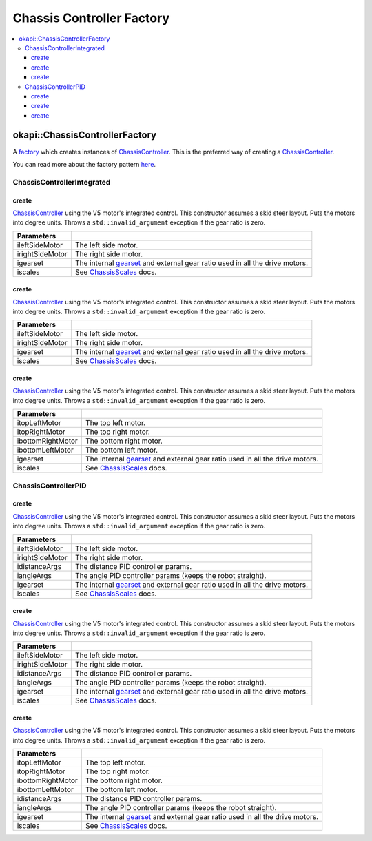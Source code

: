 ==========================
Chassis Controller Factory
==========================

.. contents:: :local:

okapi::ChassisControllerFactory
===============================

A `factory <https://sourcemaking.com/design_patterns/factory_method>`_ which creates instances of
`ChassisController <abstract-chassis-controller.html>`_. This is the preferred way of creating a
`ChassisController <abstract-chassis-controller.html>`_.

You can read more about the factory pattern
`here <https://sourcemaking.com/design_patterns/factory_method>`_.

ChassisControllerIntegrated
---------------------------

create
~~~~~~

`ChassisController <abstract-chassis-controller.html>`_ using the V5 motor's integrated control.
This constructor assumes a skid steer layout. Puts the motors into degree units. Throws a
``std::invalid_argument`` exception if the gear ratio is zero.

.. tabs ::
   .. tab :: Prototype
      .. highlight:: cpp
      ::

        static ChassisControllerIntegrated create(
          Motor ileftSideMotor, Motor irightSideMotor,
          const AbstractMotor::GearsetRatioPair igearset = AbstractMotor::gearset::red,
          const ChassisScales &iscales = ChassisScales({1, 1}));

   .. tab :: Example
      .. highlight:: cpp
      ::

        // You can use the default gearset and scales if you have a very simple robot
        auto myChassis = okapi::ChassisControllerFactory::create(
          -11, 1
        );

        // Otherwise, you should specify the gearset and scales for your robot
        auto myChassis = okapi::ChassisControllerFactory::create(
          -11, 1,
          AbstractMotor::gearset::green,
          okapi::ChassisScales({2.75_in, 10.5_in})
        );

================= ===================================================================
Parameters
================= ===================================================================
 ileftSideMotor    The left side motor.
 irightSideMotor   The right side motor.
 igearset          The internal `gearset <../../device/motor/abstract-abstract-motor.html>`_ and external gear ratio used in all the drive motors.
 iscales           See `ChassisScales <chassis-scales.html>`_ docs.
================= ===================================================================

create
~~~~~~

`ChassisController <abstract-chassis-controller.html>`_ using the V5 motor's integrated control.
This constructor assumes a skid steer layout. Puts the motors into degree units. Throws a
``std::invalid_argument`` exception if the gear ratio is zero.

.. tabs ::
   .. tab :: Prototype
      .. highlight:: cpp
      ::

        static ChassisControllerIntegrated create(
          MotorGroup ileftSideMotor, MotorGroup irightSideMotor,
          const AbstractMotor::GearsetRatioPair igearset = AbstractMotor::gearset::red,
          const ChassisScales &iscales = ChassisScales({1, 1}));

   .. tab :: Example
      .. highlight:: cpp
      ::

        // You can use the default gearset and scales if you have a very simple robot
        auto myChassis = okapi::ChassisControllerFactory::create(
          {1, 2}, {-3, -4}
        );

        // Otherwise, you should specify the gearset and scales for your robot
        auto myChassis = okapi::ChassisControllerFactory::create(
          {1, 2}, {-3, -4},
          AbstractMotor::gearset::green,
          okapi::ChassisScales({2.75_in, 10.5_in})
        );

================= ===================================================================
Parameters
================= ===================================================================
 ileftSideMotor    The left side motor.
 irightSideMotor   The right side motor.
 igearset          The internal `gearset <../../device/motor/abstract-abstract-motor.html>`_ and external gear ratio used in all the drive motors.
 iscales           See `ChassisScales <chassis-scales.html>`_ docs.
================= ===================================================================

create
~~~~~~

`ChassisController <abstract-chassis-controller.html>`_ using the V5 motor's integrated control.
This constructor assumes a skid steer layout. Puts the motors into degree units. Throws a
``std::invalid_argument`` exception if the gear ratio is zero.

.. tabs ::
   .. tab :: Prototype
      .. highlight:: cpp
      ::

        static ChassisControllerIntegrated create(
          Motor itopLeftMotor, Motor itopRightMotor, Motor ibottomRightMotor, Motor ibottomLeftMotor,
          const AbstractMotor::GearsetRatioPair igearset = AbstractMotor::gearset::red,
          const ChassisScales &iscales = ChassisScales({1, 1}));

   .. tab :: Example
      .. highlight:: cpp
      ::

        // You can use the default gearset and scales if you have a very simple robot
        auto myChassis = okapi::ChassisControllerFactory::create(
          1, -2, -3, 4
        );

        // Otherwise, you should specify the gearset and scales for your robot
        auto myChassis = okapi::ChassisControllerFactory::create(
          1, -2, -3, 4,
          AbstractMotor::gearset::green,
          okapi::ChassisScales({2.75_in, 10.5_in})
        );

=================== ===================================================================
Parameters
=================== ===================================================================
 itopLeftMotor       The top left motor.
 itopRightMotor      The top right motor.
 ibottomRightMotor   The bottom right motor.
 ibottomLeftMotor    The bottom left motor.
 igearset            The internal `gearset <../../device/motor/abstract-abstract-motor.html>`_ and external gear ratio used in all the drive motors.
 iscales             See `ChassisScales <chassis-scales.html>`_ docs.
=================== ===================================================================

ChassisControllerPID
--------------------

create
~~~~~~

`ChassisController <abstract-chassis-controller.html>`_ using the V5 motor's integrated control.
This constructor assumes a skid steer layout. Puts the motors into degree units. Throws a
``std::invalid_argument`` exception if the gear ratio is zero.

.. tabs ::
   .. tab :: Prototype
      .. highlight:: cpp
      ::

        static ChassisControllerPID create(
          Motor ileftSideMotor, Motor irightSideMotor,
          const IterativePosPIDControllerArgs &idistanceArgs,
          const IterativePosPIDControllerArgs &iangleArgs,
          const AbstractMotor::GearsetRatioPair igearset = AbstractMotor::gearset::red,
          const ChassisScales &iscales = ChassisScales({1, 1}));

   .. tab :: Example
      .. highlight:: cpp
      ::

        // You can use the default gearset and scales if you have a very simple robot
        auto myChassis = okapi::ChassisControllerFactory::create(
          -11, 1,
          okapi::IterativePosPIDControllerArgs(0.5, 0, 0),
          okapi::IterativePosPIDControllerArgs(0.1, 0.05, 0)
        );

        // Otherwise, you should specify the gearset and scales for your robot
        auto myChassis = okapi::ChassisControllerFactory::create(
          -11, 1,
          okapi::IterativePosPIDControllerArgs(0.5, 0, 0),
          okapi::IterativePosPIDControllerArgs(0.1, 0.05, 0),
          AbstractMotor::gearset::green,
          okapi::ChassisScales({2.75_in, 10.5_in})
        );

================= ===================================================================
Parameters
================= ===================================================================
 ileftSideMotor    The left side motor.
 irightSideMotor   The right side motor.
 idistanceArgs     The distance PID controller params.
 iangleArgs        The angle PID controller params (keeps the robot straight).
 igearset          The internal `gearset <../../device/motor/abstract-abstract-motor.html>`_ and external gear ratio used in all the drive motors.
 iscales           See `ChassisScales <chassis-scales.html>`_ docs.
================= ===================================================================

create
~~~~~~

`ChassisController <abstract-chassis-controller.html>`_ using the V5 motor's integrated control.
This constructor assumes a skid steer layout. Puts the motors into degree units. Throws a
``std::invalid_argument`` exception if the gear ratio is zero.

.. tabs ::
   .. tab :: Prototype
      .. highlight:: cpp
      ::

        static ChassisControllerPID create(
          MotorGroup ileftSideMotor, MotorGroup irightSideMotor,
          const IterativePosPIDControllerArgs &idistanceArgs,
          const IterativePosPIDControllerArgs &iangleArgs,
          const AbstractMotor::GearsetRatioPair igearset = AbstractMotor::gearset::red,
          const ChassisScales &iscales = ChassisScales({1, 1}));

   .. tab :: Example
      .. highlight:: cpp
      ::

        // You can use the default gearset and scales if you have a very simple robot
        auto myChassis = okapi::ChassisControllerFactory::create(
          {1, 2}, {-3, -4},
          okapi::IterativePosPIDControllerArgs(0.5, 0, 0),
          okapi::IterativePosPIDControllerArgs(0.1, 0.05, 0)
        );

        // Otherwise, you should specify the gearset and scales for your robot
        auto myChassis = okapi::ChassisControllerFactory::create(
          {1, 2}, {-3, -4},
          okapi::IterativePosPIDControllerArgs(0.5, 0, 0),
          okapi::IterativePosPIDControllerArgs(0.1, 0.05, 0),
          AbstractMotor::gearset::green,
          okapi::ChassisScales({2.75_in, 10.5_in})
        );

================= ===================================================================
Parameters
================= ===================================================================
 ileftSideMotor    The left side motor.
 irightSideMotor   The right side motor.
 idistanceArgs     The distance PID controller params.
 iangleArgs        The angle PID controller params (keeps the robot straight).
 igearset          The internal `gearset <../../device/motor/abstract-abstract-motor.html>`_ and external gear ratio used in all the drive motors.
 iscales           See `ChassisScales <chassis-scales.html>`_ docs.
================= ===================================================================

create
~~~~~~

`ChassisController <abstract-chassis-controller.html>`_ using the V5 motor's integrated control.
This constructor assumes a skid steer layout. Puts the motors into degree units. Throws a
``std::invalid_argument`` exception if the gear ratio is zero.

.. tabs ::
   .. tab :: Prototype
      .. highlight:: cpp
      ::

        static ChassisControllerPID create(
          Motor itopLeftMotor, Motor itopRightMotor, Motor ibottomRightMotor, Motor ibottomLeftMotor,
          const IterativePosPIDControllerArgs &idistanceArgs,
          const IterativePosPIDControllerArgs &iangleArgs,
          const AbstractMotor::GearsetRatioPair igearset = AbstractMotor::gearset::red,
          const ChassisScales &iscales = ChassisScales({1, 1}));

   .. tab :: Example
      .. highlight:: cpp
      ::

        // You can use the default gearset and scales if you have a very simple robot
        auto myChassis = okapi::ChassisControllerFactory::create(
          1, -2, -3, 4,
          okapi::IterativePosPIDControllerArgs(0.5, 0, 0),
          okapi::IterativePosPIDControllerArgs(0.1, 0.05, 0)
        );

        // Otherwise, you should specify the gearset and scales for your robot
        auto myChassis = okapi::ChassisControllerFactory::create(
          1, -2, -3, 4,
          okapi::IterativePosPIDControllerArgs(0.5, 0, 0),
          okapi::IterativePosPIDControllerArgs(0.1, 0.05, 0),
          AbstractMotor::gearset::green,
          okapi::ChassisScales({2.75_in, 10.5_in})
        );

=================== ===================================================================
Parameters
=================== ===================================================================
 itopLeftMotor       The top left motor.
 itopRightMotor      The top right motor.
 ibottomRightMotor   The bottom right motor.
 ibottomLeftMotor    The bottom left motor.
 idistanceArgs       The distance PID controller params.
 iangleArgs          The angle PID controller params (keeps the robot straight).
 igearset            The internal `gearset <../../device/motor/abstract-abstract-motor.html>`_ and external gear ratio used in all the drive motors.
 iscales             See `ChassisScales <chassis-scales.html>`_ docs.
=================== ===================================================================
